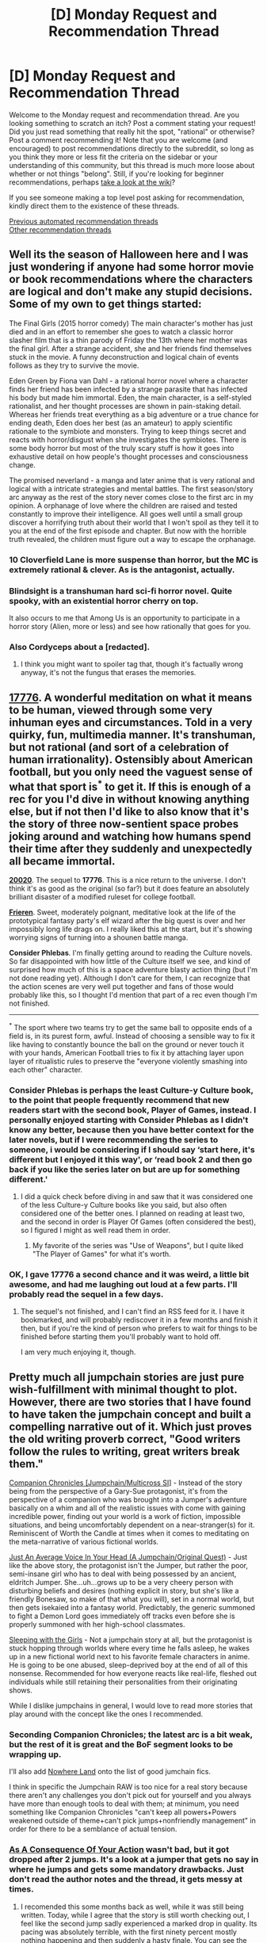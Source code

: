 #+TITLE: [D] Monday Request and Recommendation Thread

* [D] Monday Request and Recommendation Thread
:PROPERTIES:
:Author: AutoModerator
:Score: 50
:DateUnix: 1602515109.0
:DateShort: 2020-Oct-12
:END:
Welcome to the Monday request and recommendation thread. Are you looking something to scratch an itch? Post a comment stating your request! Did you just read something that really hit the spot, "rational" or otherwise? Post a comment recommending it! Note that you are welcome (and encouraged) to post recommendations directly to the subreddit, so long as you think they more or less fit the criteria on the sidebar or your understanding of this community, but this thread is much more loose about whether or not things "belong". Still, if you're looking for beginner recommendations, perhaps [[https://www.reddit.com/r/rational/wiki][take a look at the wiki]]?

If you see someone making a top level post asking for recommendation, kindly direct them to the existence of these threads.

[[https://www.reddit.com/r/rational/search?q=welcome+to+the+Recommendation+Thread+-worldbuilding+-biweekly+-characteristics+-companion+-%22weekly%20challenge%22&restrict_sr=on&sort=new&t=all][Previous automated recommendation threads]]\\
[[http://pastebin.com/SbME9sXy][Other recommendation threads]]


** Well its the season of Halloween here and I was just wondering if anyone had some horror movie or book recommendations where the characters are logical and don't make any stupid decisions. Some of my own to get things started:

The Final Girls (2015 horror comedy) The main character's mother has just died and in an effort to remember she goes to watch a classic horror slasher film that is a thin parody of Friday the 13th where her mother was the final girl. After a strange accident, she and her friends find themselves stuck in the movie. A funny deconstruction and logical chain of events follows as they try to survive the movie.

Eden Green by Fiona van Dahl - a rational horror novel where a character finds her friend has been infected by a strange parasite that has infected his body but made him immortal. Eden, the main character, is a self-styled rationalist, and her thought processes are shown in pain-staking detail. Whereas her friends treat everything as a big adventure or a true chance for ending death, Eden does her best (as an amateur) to apply scientific rationale to the symbiote and monsters. Trying to keep things secret and reacts with horror/disgust when she investigates the symbiotes. There is some body horror but most of the truly scary stuff is how it goes into exhaustive detail on how people's thought processes and consciousness change.

The promised neverland - a manga and later anime that is very rational and logical with a intricate strategies and mental battles. The first season/story arc anyway as the rest of the story never comes close to the first arc in my opinion. A orphanage of love where the children are raised and tested constantly to improve their intelligence. All goes well until a small group discover a horrifying truth about their world that I won't spoil as they tell it to you at the end of the first episode and chapter. But now with the horrible truth revealed, the children must figure out a way to escape the orphanage.
:PROPERTIES:
:Author: TheAnt88
:Score: 22
:DateUnix: 1602518935.0
:DateShort: 2020-Oct-12
:END:

*** 10 Cloverfield Lane is more suspense than horror, but the MC is extremely rational & clever. As is the antagonist, actually.
:PROPERTIES:
:Author: LazarusRises
:Score: 6
:DateUnix: 1602622886.0
:DateShort: 2020-Oct-14
:END:


*** Blindsight is a transhuman hard sci-fi horror novel. Quite spooky, with an existential horror cherry on top.

It also occurs to me that Among Us is an opportunity to participate in a horror story (Alien, more or less) and see how rationally that goes for you.
:PROPERTIES:
:Author: jtolmar
:Score: 8
:DateUnix: 1602571153.0
:DateShort: 2020-Oct-13
:END:


*** Also Cordyceps about a [redacted].
:PROPERTIES:
:Author: DAL59
:Score: 3
:DateUnix: 1602562464.0
:DateShort: 2020-Oct-13
:END:

**** I think you might want to spoiler tag that, though it's factually wrong anyway, it's not the fungus that erases the memories.
:PROPERTIES:
:Author: NTaya
:Score: 9
:DateUnix: 1602579892.0
:DateShort: 2020-Oct-13
:END:


** *[[https://www.sbnation.com/a/17776-football][17776]].* A wonderful meditation on what it means to be human, viewed through some very inhuman eyes and circumstances. Told in a very quirky, fun, multimedia manner. It's transhuman, but not rational (and sort of a celebration of human irrationality). Ostensibly about American football, but you only need the vaguest sense of what that sport is^{*} to get it. If this is enough of a rec for you I'd dive in without knowing anything else, but if not then I'd like to also know that it's the story of three now-sentient space probes joking around and watching how humans spend their time after they suddenly and unexpectedly all became immortal.

*[[https://www.sbnation.com/secret-base/21410129/20020/chapters-index][20020]]*. The sequel to *17776*. This is a nice return to the universe. I don't think it's as good as the original (so far?) but it does feature an absolutely brilliant disaster of a modified ruleset for college football.

*[[https://mangadex.org/title/48045/sousou-no-frieren][Frieren]]*. Sweet, moderately poignant, meditative look at the life of the prototypical fantasy party's elf wizard after the big quest is over and her impossibly long life drags on. I really liked this at the start, but it's showing worrying signs of turning into a shounen battle manga.

*Consider Phlebas*. I'm finally getting around to reading the Culture novels. So far disappointed with how little of the Culture itself we see, and kind of surprised how much of this is a space adventure blasty action thing (but I'm not done reading yet). Although I don't care for them, I can recognize that the action scenes are very well put together and fans of those would probably like this, so I thought I'd mention that part of a rec even though I'm not finished.

--------------

^{*} The sport where two teams try to get the same ball to opposite ends of a field is, in its purest form, awful. Instead of choosing a sensible way to fix it like having to constantly bounce the ball on the ground or never touch it with your hands, American Football tries to fix it by attaching layer upon layer of ritualistic rules to preserve the "everyone violently smashing into each other" character.
:PROPERTIES:
:Author: jtolmar
:Score: 19
:DateUnix: 1602547378.0
:DateShort: 2020-Oct-13
:END:

*** Consider Phlebas is perhaps the least Culture-y Culture book, to the point that people frequently recommend that new readers start with the second book, Player of Games, instead. I personally enjoyed starting with Consider Phlebas as I didn't know any better, because then you have better context for the later novels, but if I were recommending the series to someone, i would be considering if I should say ‘start here, it's different but I enjoyed it this way', or ‘read book 2 and then go back if you like the series later on but are up for something different.'
:PROPERTIES:
:Author: Junkle
:Score: 14
:DateUnix: 1602551377.0
:DateShort: 2020-Oct-13
:END:

**** I did a quick check before diving in and saw that it was considered one of the less Culture-y Culture books like you said, but also often considered one of the better ones. I planned on reading at least two, and the second in order is Player Of Games (often considered the best), so I figured I might as well read them in order.
:PROPERTIES:
:Author: jtolmar
:Score: 3
:DateUnix: 1602558217.0
:DateShort: 2020-Oct-13
:END:

***** My favorite of the series was "Use of Weapons", but I quite liked "The Player of Games" for what it's worth.
:PROPERTIES:
:Author: eniteris
:Score: 3
:DateUnix: 1602680434.0
:DateShort: 2020-Oct-14
:END:


*** OK, I gave 17776 a second chance and it was weird, a little bit awesome, and had me laughing out loud at a few parts. I'll probably read the sequel in a few days.
:PROPERTIES:
:Author: TaoGaming
:Score: 6
:DateUnix: 1602723287.0
:DateShort: 2020-Oct-15
:END:

**** The sequel's not finished, and I can't find an RSS feed for it. I have it bookmarked, and will probably rediscover it in a few months and finish it then, but if you're the kind of person who prefers to wait for things to be finished before starting them you'll probably want to hold off.

I am very much enjoying it, though.
:PROPERTIES:
:Author: Flashbunny
:Score: 3
:DateUnix: 1602728708.0
:DateShort: 2020-Oct-15
:END:


** Pretty much all jumpchain stories are just pure wish-fulfillment with minimal thought to plot. However, there are two stories that I have found to have taken the jumpchain concept and built a compelling narrative out of it. Which just proves the old writing proverb correct, "Good writers follow the rules to writing, great writers break them."

[[https://forums.spacebattles.com/threads/companion-chronicles-jumpchain-multicross-si-currently-visiting-breath-of-fire-iii.787978/][Companion Chronicles [Jumpchain/Multicross SI]]] - Instead of the story being from the perspective of a Gary-Sue protagonist, it's from the perspective of a companion who was brought into a Jumper's adventure basically on a whim and all of the realistic issues with come with gaining incredible power, finding out your world is a work of fiction, impossible situations, and being uncomfortably dependent on a near-stranger(s) for it. Reminiscent of Worth the Candle at times when it comes to meditating on the meta-narrative of various fictional worlds.

[[https://forums.spacebattles.com/threads/just-an-average-voice-in-your-head-a-jumpchain-original-quest.817823/][Just An Average Voice In Your Head (A Jumpchain/Original Quest)]] - Just like the above story, the protagonist isn't the Jumper, but rather the poor, semi-insane girl who has to deal with being possessed by an ancient, eldritch Jumper. She...uh...grows up to be a very cheery person with disturbing beliefs and desires (nothing explicit in story, but she's like a friendly Bonesaw, so make of that what you will), set in a normal world, but then gets isekaied into a fantasy world. Predictably, the generic summoned to fight a Demon Lord goes immediately off tracks even before she is properly summoned with her high-school classmates.

[[https://archiveofourown.org/works/8839309/chapters/20268301][Sleeping with the Girls]] - Not a jumpchain story at all, but the protagonist is stuck hopping through worlds where every time he falls asleep, he wakes up in a new fictional world next to his favorite female characters in anime. He is going to be one abused, sleep-deprived boy at the end of all of this nonsense. Recommended for how everyone reacts like real-life, fleshed out individuals while still retaining their personalities from their originating shows.

While I dislike jumpchains in general, I would love to read more stories that play around with the concept like the ones I recommended.
:PROPERTIES:
:Author: xamueljones
:Score: 14
:DateUnix: 1602558727.0
:DateShort: 2020-Oct-13
:END:

*** Seconding Companion Chronicles; the latest arc is a bit weak, but the rest of it is great and the BoF segment looks to be wrapping up.

I'll also add [[https://forums.spacebattles.com/threads/nowhere-land-jumpchain-multicross-horror.831104/][Nowhere Land]] onto the list of good jumchain fics.

I think in specific the Jumpchain RAW is too nice for a real story because there aren't any challenges you don't pick out for yourself and you always have more than enough tools to deal with them; at minimum, you need something like Companion Chronicles "can't keep all powers+Powers weakened outside of theme+can't pick jumps+nonfriendly management" in order for there to be a semblance of actual tension.
:PROPERTIES:
:Author: 1101560
:Score: 9
:DateUnix: 1602607521.0
:DateShort: 2020-Oct-13
:END:


*** [[https://forums.spacebattles.com/threads/as-a-consequence-of-your-action-jumpchain.845425/#post-66809581][As A Consequence Of Your Action]] wasn't bad, but it got dropped after 2 jumps. It's a look at a jumper that gets no say in where he jumps and gets some mandatory drawbacks. Just don't read the author notes and the thread, it gets messy at times.
:PROPERTIES:
:Author: Nnaelo
:Score: 7
:DateUnix: 1602714219.0
:DateShort: 2020-Oct-15
:END:

**** I recomended this some months back as well, while it was still being written. Today, while I agree that the story is still worth checking out, I feel like the second jump sadly experienced a marked drop in quality. Its pacing was absolutely terrible, with the first ninety percent mostly nothing happening and then suddenly a hasty finale. You can see the outlines of good ideas, but sadly the execution really wasn't up to par.

Also yes, don't read the author's notes. He is extremely sensitive and doesn't handle criticism. At all.
:PROPERTIES:
:Author: WarZealot92
:Score: 6
:DateUnix: 1602799738.0
:DateShort: 2020-Oct-16
:END:


**** I want to second this, it was fun and very much not wish fulfillment. Not only that, all the characters have agency, not just the jumper.
:PROPERTIES:
:Author: kraryal
:Score: 2
:DateUnix: 1602785321.0
:DateShort: 2020-Oct-15
:END:


*** I tried Just An Average Voice In Your Head (A Jumpchain/Original Quest), and the protag has a weird unreal disposition. And the eldritch horror is rather uncool. There seemed to be some bad element of metafiction as well: The eldritch being was said to be "restricted" (and other such stuff) by a "meddler" which seemed to mean the author. It felt like bad writing to me.
:PROPERTIES:
:Author: whats-a-monad
:Score: 5
:DateUnix: 1602894097.0
:DateShort: 2020-Oct-17
:END:


** If you are an experienced RPG player, this story looks promising (15 chapters as of this post):

[[https://www.royalroad.com/fiction/35549/prophecy-approved-companion][Prophecy Approved Companion]]

#+begin_quote
  Qube is an NPC in an AI-driven VR-RPG who avoids her scripted death and blithely continues following the Player, trying to make sense of the normalised nonsense of Fantasy RPGs and accidentally glitching out the world in stranger and stranger ways as she seeks to be the very best Childhood Companion ever.

  It's a loving parody of old school RPGs, high fantasy, and every gamer who has ever thought “what happens if I do this...”
#+end_quote

There are plenty of subtle jokes.

It is not a litrpg, whatever stats there may be are never mentioned and are not relevant to the plot.

MC is intended as clever and curious, but inexperienced and somewhat lacking free will.
:PROPERTIES:
:Author: valeskas
:Score: 12
:DateUnix: 1602534548.0
:DateShort: 2020-Oct-12
:END:

*** I enjoyed this rec, it's definitely got promise. It's going to drastically change once the player realizes what's going on, and that can't be too far off.
:PROPERTIES:
:Author: notgreat
:Score: 6
:DateUnix: 1602765775.0
:DateShort: 2020-Oct-15
:END:


** There's a [[https://blindsight.space/][Blindsight short film]] out now.

It's honestly more like a Blindsight /trailer/, and I was more fascinated by the "making of" portion of the website, but I don't, like, regret the mere five minutes of my life that it took to watch the film, which did have some good bits in it (I guess I was mostly underwhelmed because I never realized, for all the years I was following its development, that the film would be this trailer-like).
:PROPERTIES:
:Author: callmesalticidae
:Score: 23
:DateUnix: 1602517779.0
:DateShort: 2020-Oct-12
:END:

*** I went in with no expectations and I was blown away. A great proof of concept for a full length blindsight movie or series. The most surprising thing is how good the voice acting is, that's the part that most amateur film projects fail at the hardest. The CGI, the art design, sound design, all top notch also.
:PROPERTIES:
:Author: GlueBoy
:Score: 10
:DateUnix: 1602531263.0
:DateShort: 2020-Oct-12
:END:

**** I don't know why but the robotic voice made me just think about how it must have been a design decision by the spaceship creators since this year has shown just how quickly technology can copy someone's voice to a scary degree of accuracy.
:PROPERTIES:
:Author: RMcD94
:Score: 4
:DateUnix: 1602622385.0
:DateShort: 2020-Oct-14
:END:

***** You have to make allowances for a medium's shortcomings when adapting. In a book you can say that the X sounded the exact same as Y and there will be no confusion because the author will tell you who's speaking, unless he wants you confused. You can't do that with video, any deception of the audience has to be obvious, so to speak.
:PROPERTIES:
:Author: GlueBoy
:Score: 3
:DateUnix: 1602623944.0
:DateShort: 2020-Oct-14
:END:

****** Especially in a trailer with little time to develop the characters
:PROPERTIES:
:Author: RMcD94
:Score: 3
:DateUnix: 1602624401.0
:DateShort: 2020-Oct-14
:END:


** Looking for more competence porn!

A few weeks ago I asked for this and got some SUPER great recommendations: [[https://forums.spacebattles.com/threads/slouching-towards-nirvana-worm-my-hero-academia.863129/page-234#post-70637378][Slouching towards nirvana]], [[https://forums.spacebattles.com/threads/i-just-love-killin-worm-rick-and-morty-crossover.446513/][I just love killing]]. And through these found some more sick ones: [[https://forums.spacebattles.com/threads/my-trans-dimensional-overpowered-protagonist-harem-comedy-is-wrong-as-expected-oregairu-danmachi.367903/][My Trans-Dimensional, Overpowered Protagonist, Harem Comedy is Wrong, as Expected]], [[https://forums.sufficientvelocity.com/threads/hive-daughter-worm-x-40k.49148/][Hive Daughter]], [[https://forums.spacebattles.com/threads/i-woke-up-as-a-dungeon-now-what-dungeon-worm.620521/page-577#post-70189664][I woke up as a dudgeon now what?]]

Note most of these are worm crossovers. I think I had enough crossovers in the worm universe (I start feeling awkward when I read about too many versions of the same character) but don't mind Taylor going other places, Either way, more recs like these please! And I rec them too:

Anything where the MC is COMPETENT and it shows. Note: I've read or tried most things from the first 4 pages of best rated in RR and all the normally recommended rat fiction here unless its new.

Thanks!

edit: More recs are "A young woman's political record", [[https://forums.sufficientvelocity.com/threads/battle-action-harem-highschool-side-character-quest-no-sv-you-are-the-waifu.15335/page-28][Battle Action Harem Highschool comedy]],
:PROPERTIES:
:Author: Dragfie
:Score: 11
:DateUnix: 1602543551.0
:DateShort: 2020-Oct-13
:END:

*** If you're looking for competence porn look no further than the works K. J. Parker.

Black and Gold - A pathological liar and unreliable narrator alchemist and finds himself in captivity and forced to transmute gold.

16 Ways to Defend a Walled City - Through unforseen circumstances, the leader of a ragtag company of engineers is in charge of the defense of an uncoordinated and vulnerable city.

The Engineer Trilogy - Ziani, an engineer from a technologically dominant city of engineers is forced into exile due to deviating from the sacred "specifications". Ziani defects to an opposing less advanced nation and plots an elaborate revenge while his former city prepares a massive invasion.
:PROPERTIES:
:Author: hzla00
:Score: 14
:DateUnix: 1602570180.0
:DateShort: 2020-Oct-13
:END:

**** Interesting, can I add a few more requirements and let me know if any of these fit:

1. Not really interested in the slow build-up. I don't really understand why people enjoy the hero's journey. It was great the first 10 or so times where I actually learnt something and could relate, but only the end-game-content excites me now. Mostly interested in stories where the protagonist is at the end-game already, or is very close. Most of the recommendations I gave start with characters which have completed 95% of their development from the start and are already super competent from the start.
2. Not interested in stories where the MC has contrived unrealistic challenges. E.g. I hate constantly scaling crisis/antagonists. They should be the same from the start, and what changes is just how much influence the MC can have, like IRL.
3. Don't enjoy stories where the MC barely scrapes by (usually) due to luck. This is what I mean by competence porn, the MC is pretty much never stressed because they have an answer (or can come up with one, or are prepared) for whatever they undertake.

Any of those fit these criteria?
:PROPERTIES:
:Author: Dragfie
:Score: 6
:DateUnix: 1602577600.0
:DateShort: 2020-Oct-13
:END:


**** KJ Parker is underappreciated.

My favourite work of theirs is The Fencer's first book, where all trials are settled via proxy duels to the death. Cue one grizzled swords-barrister, just a week from retirement, being pressed into service as in charge of defending the city from barbarian siege.

It's probably the closest of their stuff to bog standard fantasy, but personally I appreciate narrative convention in most of my fiction.
:PROPERTIES:
:Author: ivory12
:Score: 3
:DateUnix: 1602709249.0
:DateShort: 2020-Oct-15
:END:


**** Just a quick FYI: "K. J. Parker" is a pseudonym used by the humorist Tom Holt. He kept it a secret for 17 years (1998-2015), an impressive accomplishment in the internet era.
:PROPERTIES:
:Author: ahasuerus_isfdb
:Score: 2
:DateUnix: 1602711593.0
:DateShort: 2020-Oct-15
:END:


*** Here's some recs, none of whom are worm crossovers. I'm only familiar with Transdim, AYWPR, and BAHHCSCQ of those listed, so my recommendations here are mostly based off knowing you like those + your description.

The vorkosigan saga is great. I general, I recommend reading it in chronological order, which starts at "Falling Free." However, while the first books are good, the main reason I would label this series as fitting this request is Miles Vorkosigan. As such, you might instead want to start at "The Warrior's Apprentice." This is also a pretty organic starting point for the series.

[[https://forums.sufficientvelocity.com/threads/dungeon-keeper-ami-sailor-moon-dungeon-keeper-story-only-thread.30066/][Dungeon Keeper Ami]] Is an amazing version of this. Very surprised you haven't already been recommended it. Requires little knowledge of canon settings but might benefit from it for some jokes if you have it. I read it completely blind and was fine.

[[https://www.royalroad.com/fiction/35875/yashima-chronicles][Yashima Chronicles]] Is a similar style of story to political record, by the same author; if that fits your bill, this probably will too.

[[https://archiveofourown.org/works/20721824/chapters/49228244][Santize]] Might also fit here. It's a Warring States! naruto fanfic, but does not require much knowledge of the series. Modern Medical knowledge in a preindustrial society.

A Certain Scientific Accelerator is an anime that does a good version of this, but I'm not sure how well it stands alone if you aren't familiar of the work it's a spinoff from, and A Certain Magical Index does not really fit this trope. You might be able to get by with substituting the AU fanfic [[https://archiveofourown.org/works/864249/chapters/1657513][in memoriam]] for the original series, since it is competent protagonist story with excellent writing (it's been recommended here a few times I believe?) but I was familiar with the series so I can't guarantee it.
:PROPERTIES:
:Author: 1101560
:Score: 3
:DateUnix: 1602962923.0
:DateShort: 2020-Oct-17
:END:

**** Unfortunately read them all but In memoriam which I'll try and the book, which maybe if I run dry of web content.

A note on DK Ami though; its close but hits a few points I mentioned earlier that I just hate; I'm through it quite a bit, and can't remember any of her plans which actually WORKED. All the engagements end up being won because of some trick she thought up of last-minute and luck that they actually do happen to work, most of which could have been planed/scried for before it came up. Also either because the author isn't good enough to or doesn't for narrative reasons, it's not really rational, there are so many more ways she could be exploiting the setting and so many more things she could plan for which she doesn't.

I'd actually de-rec it until your out of all better material.... Just my rant on DKA XD wanted to talk about it I guess.
:PROPERTIES:
:Author: Dragfie
:Score: 5
:DateUnix: 1602992018.0
:DateShort: 2020-Oct-18
:END:

***** All of them? Damn, you don't make it easy. At least I know I'm mostly on target though. Let's try a bit of a wider spread, in the hopes that you haven't see at least some of them:

[[https://www.fanfiction.net/s/7262793/1/Ashes-of-the-Past][Ashes of the Past]]: Long, pokemon anime. Timetravel.

[[https://forums.spacebattles.com/threads/swords-and-sorcery-fate-stay-night-harry-potter.399084/][Swords and Sorcery]]: Fate Stay Night / Harry Potter crossover.

[[https://forums.spacebattles.com/threads/somebody-that-i-used-tahno-a-lok-si.670771/][Somebody that I used Tahno]]: Legend of Korra, SI

[[https://forums.spacebattles.com/threads/batman-1939-the-dangers-of-being-cold.376659/][Dangers of Being Cold]]: AU take on batman, set in the late 1930s.

[[https://www.fanfiction.net/s/9311012/1/Lighting-Up-the-Dark][Lighting up the Dark]]Naruto Rationalfic AU.

[[https://forums.sufficientvelocity.com/threads/marked-for-death-a-rational-naruto-quest.24481/][Marked for Death]]Different Naruto Rationalfic AU.

[[https://www.fanfiction.net/s/12863641/1/The-Optimised-Wish-Project][Optimised WIsh Project]] Rational DB AU.

[[https://www.fanfiction.net/s/12904733/1/Man-off-the-Moon][Man off the Moon]] Fate Extra / Mass Effect.

[[https://www.fanfiction.net/s/12870721/1/Kallen-Stadtfeld-Countess-of-Britannia][Kallen Stadtfeld, Countess of Britannia]]: Code Geass AU.

[[https://www.fanfiction.net/s/8679666/1/Fairy-Dance-of-Death][Fairy Dance of Death]]: Sword Art Online AU. Mostly I end up reccomending this one due to the magic system but the main character should also fit your requirements.
:PROPERTIES:
:Author: 1101560
:Score: 2
:DateUnix: 1603001637.0
:DateShort: 2020-Oct-18
:END:

****** I tried and didn't like about half of them, the rest I can give a go: Lighting up the Dark I tried but was too similar to the other naruto rational fanfic the waves arisen for my tastes. I suspect the same will be with Marked for Death unless its not following the same plot. (Like Sanitize was great for example).

Optimized WP just felt to... silly for me. Maybe because its source material is kinda silly, but I just couldn't take it seriously.

Kallen I tried, but something just felt off, not sure what exactly, maybe just lower quality, maybe just a bit bland but didn't like it.

I can try the rest thanks.
:PROPERTIES:
:Author: Dragfie
:Score: 2
:DateUnix: 1603007030.0
:DateShort: 2020-Oct-18
:END:


*** If you're okay with protagonist that take a while to get to a base level of competence, and then progress from there, you could try some published fiction. Cradle book 8 came out recently, and the whole series is about a cast of super competent characters (although they take a while to get to the level of competence).

Will Wight's House of Blades trilogy also has a really competent protagonist (later on), who works very hard to get to his level of competence.

The Red Rising series by Pierce Brown has a somewhat angsty but competent protagonist. He of course starts off weak, but his competence is shown pretty early on.

Kel Kade's King's Dark Tidings series has the world's best assassin learning to be human. He's very competent but emotionally stunted, and the book is about him slowly learning human emotions and morality. It's not /that/ serious and is mostly a humorous adventure.

The Rage of Dragons has a shonen protagonist, kinda. The training montages are awesome and the battles are really satisfying.

Vlad Taltos is about a human mafia leader and assassin in a world of super elfs, who rises to his position through ruthlessness and competence. Some moments are really funny too.

Glen Cook's Black Company series follows a somewhat evil mercenary band working for the Big Bad. Almost all characters are adults and competent, but not necessarily good (not even close lol). These are great books, highly recommend.

That's all I can think of off the top of my head.
:PROPERTIES:
:Author: CaramilkThief
:Score: 6
:DateUnix: 1602560907.0
:DateShort: 2020-Oct-13
:END:

**** Interesting, can I add a few more requirements and let me know if any of these fit:

1. Not really interested in the slow build-up. I don't really understand why people enjoy the hero's journey. It was great the first 10 or so times where I actually learnt something and could relate, but only the end-game-content excites me now. Mostly interested in stories where the protagonist is at the end-game already, or is very close. Most of the recommendations I gave start with characters which have completed 95% of their development from the start and are already super competent from the start.
2. Not interested in stories where the MC has contrived unrealistic challenges. E.g. I hate constantly scaling crisis/antagonists. They should be the same from the start, and what changes is just how much influence the MC can have, like IRL.
3. Don't enjoy stories where the MC barely scrapes by (usually) due to luck. This is what I mean by competence porn, the MC is pretty much never stressed because they have an answer (or can come up with one, or are prepared) for whatever they undertake.

Any of those fit these criteria?
:PROPERTIES:
:Author: Dragfie
:Score: 6
:DateUnix: 1602577594.0
:DateShort: 2020-Oct-13
:END:

***** You just want a Mary Sue
:PROPERTIES:
:Author: Sampatrick15
:Score: 11
:DateUnix: 1602622762.0
:DateShort: 2020-Oct-14
:END:

****** huh, maybe... I assumed at first the definition of Mary Sue was a character who wins everything for no reason: which is definitely not what I am after, but after checking that the definition is "unrealistically lacking in flaws or weaknesses", I would disagree with the unrealistically part, but yes. A competent character would lack flaws and weaknesses in the specific area they are competent in- or figure out/learn ways to mitigate them.

So a realistic Mary Sue I guess ;p
:PROPERTIES:
:Author: Dragfie
:Score: 4
:DateUnix: 1602628871.0
:DateShort: 2020-Oct-14
:END:

******* In that case, the only ones that fit your description are Vlad Taltos, Black Company, and King's Dark Tidings. Other than the last one, they all start in media res, so there's no slow build up to power (although there /is/ a slow build up to the conflict).

In Vlad Taltos, Vlad /does/ gain power throughout the series, but it's never something that he's desperately looking for (except for one of his early life books imo). Each book is a different genre, so you get a mixed bag of stuff. Vlad himself is fallible, and he has humane flaws, but he is very competent. You'll have to figure out for yourself if you like that. I'd recommend at least giving the first book a try, since it's pretty short and a fun romp.

In Black Company, the protagonist is Croaker, a historian and medic of the Company itself. There's not much development of most people's powers, just how they use their current power to solve their problems. The Company itself is very competent, but Croaker's narration of it tends more towards romantic than realistic. However, it's not so much a book about people competently solving problems as it is a meditation on a soldier's life in a mercenary company that's mostly evil.
:PROPERTIES:
:Author: CaramilkThief
:Score: 4
:DateUnix: 1602692730.0
:DateShort: 2020-Oct-14
:END:


***** I would like to second the Cradle recommendation. I /think/ it fits what you're looking for. The characters are as competent as they can be at any given moment and I feel as though the story progresses quickly enough that you'd be satisfied with it.

The protagonist has a tendency to barely scrape by but it is due to his competence rather than luck. This increases a lot at book 4 or 5 I believe. And the great point about it is that there is an increasing number of competent characters. The latest book has some amazing scenes where the characters are all achieving their goals in fun different ways.

I really enjoy the strategizing the characters do. In fact, I enjoy Cradle so much that I'd be willing to buy the first 3 books for you.
:PROPERTIES:
:Author: SkyTroupe
:Score: 3
:DateUnix: 1602683690.0
:DateShort: 2020-Oct-14
:END:

****** I'll check out my local library first, but probably find the ebook myself. Thanks for the offer though.
:PROPERTIES:
:Author: Dragfie
:Score: 2
:DateUnix: 1602716027.0
:DateShort: 2020-Oct-15
:END:


**** u/Kachajal:
#+begin_quote
  The Rage of Dragons has a shonen protagonist, kinda. The training montages are awesome and the battles are really satisfying.
#+end_quote

A completely correct description and it's awesome. Also I found the book to be a genuine page turner. I had something to do the day after but it basically forced me to read it, fully, deep into the night. And I didn't even regret it.
:PROPERTIES:
:Author: Kachajal
:Score: 3
:DateUnix: 1602880715.0
:DateShort: 2020-Oct-17
:END:


** The webcomic [[https://alopex.li/mirrors/www.kiwisbybeat.com/minus/minus/www.kiwisbybeat.com/minus.html][Minus]] is adorifying. A small girl with unlimited superpowers plays games with friends and with reality. [[https://tvtropes.org/pmwiki/pmwiki.php/Webcomic/Minus][Tvtropes page]]
:PROPERTIES:
:Author: andor3333
:Score: 11
:DateUnix: 1602532783.0
:DateShort: 2020-Oct-12
:END:

*** Minus is great, though it lacks a continuity and is more like a series of whimsical vignettes, escalating in surrealness. It's a great display of imagination but it works more like a newspaper comic than a story.

My favourite work by this artist will always be [[https://alopex.li/mirrors/www.kiwisbybeat.com/minus/minus/www.kiwisbybeat.com/great1.html][Great]] which is about a guy who, after failing real big and hard decides to become GREAT by sheer force of will. He does this by becoming a ramen cook/neighborhood brawler, and then things get /real weird/. It has that same surrealness escaltion of Minus, but with relatable characters and a more grounded beginning from which to take off into weirdness.
:PROPERTIES:
:Author: GlueBoy
:Score: 6
:DateUnix: 1602561086.0
:DateShort: 2020-Oct-13
:END:


*** I feel like if one liked Jason Shiga's works (/[[http://www.shigabooks.com/index.php?page=001][Demon]]/ and /[[http://www.shigabooks.com/fleep.php][Fleep]]/ were recommended here, for instance), they are going to love /minus./, but for the entirely different reasons.
:PROPERTIES:
:Author: NTaya
:Score: 5
:DateUnix: 1602677586.0
:DateShort: 2020-Oct-14
:END:


** As always I recommend Onwards To Providence as xenofiction of the highest quality.
:PROPERTIES:
:Author: OnlyEvonix
:Score: 10
:DateUnix: 1602610739.0
:DateShort: 2020-Oct-13
:END:

*** For those who prefer less forumy avenues, Onward to Providence is now available [[https://www.royalroad.com/fiction/34353/onward-to-providence][on RoyalRoad]]. In addition to its original existence on [[https://forums.sufficientvelocity.com/threads/onward-to-providence-original-fiction.45926/][Sufficient Velocity]] and [[https://forums.spacebattles.com/threads/onward-to-providence-original-fiction.616857/][Space Battles]].

It's really really good. It follows Pylo a shipmistress and communications expert (Such an expert she is capable of doing things like swearing infohazardously, translating taste-sensations, and flirting with abstract concepts like The Traditions of a people) and her adorable living ship Tunie, who thinks and communicates primarily in velocities and vectors and the like (including puns). Also some humans* I guess. Other excellent examples of the sort of incredibly alien aliens we see include: a micro-polity, a species that largely fills the ecological niche of accountants/clerks, information-based lifeforms, a species that naturally creates warheads and their ilk, and "trees" that are capable of turning into solid rocket boosters in order to proliferate.

Big-picture-wise it's largely concerned with how one deals with unknown unknowns (see: alien aliens, and their comparably alien societies and civilizations), how scale can /really/ fuck with you (there's an entire number system designed to be able to express planck-scale values alongside galactic+-scale values), and how those two things interact (the scale itself is what generates some of the alienness we encounter).
:PROPERTIES:
:Author: Amagineer
:Score: 12
:DateUnix: 1602613860.0
:DateShort: 2020-Oct-13
:END:


*** I think I'm cursed. Yet another fic that goes on hiatus as soon as I get into it. :(
:PROPERTIES:
:Author: GlueBoy
:Score: 2
:DateUnix: 1602791481.0
:DateShort: 2020-Oct-15
:END:

**** Just a short one and the Author is good about that sort of thing.
:PROPERTIES:
:Author: OnlyEvonix
:Score: 4
:DateUnix: 1602795447.0
:DateShort: 2020-Oct-16
:END:


** Disclaimer: rational adjacent at best.

Started reading [[https://www.royalroad.com/fiction/35669/apocalypse-generic-system]['Apocalypse: Generic System']], and while it's still pretty early on, and the title is atrocious (hopefully a working title?), I'm really enjoying it. It's by the author of [[https://www.royalroad.com/fiction/25878/wake-of-the-ravager][Wake of the Ravager]], who is excellent at creating munchkinable situations. This story seems to be a more engineering/crafting focused story than WotR, but still has competent writing and a true-to-title generic system and setting.

Also enjoying [[https://www.royalroad.com/fiction/35660/the-weirkey-chronicles-reborn-across-nine-worlds][Soulhome]], by Sarah Lin (of Street Cultivation) and [[https://www.royalroad.com/fiction/34473/shade-touched][Shade Touched]]
:PROPERTIES:
:Author: TacticalTable
:Score: 17
:DateUnix: 1602518615.0
:DateShort: 2020-Oct-12
:END:

*** The munchkining is why Apocalypse: Generic System didn't appeal to me. Real munchkining is about intelligently exploiting a system, but this feels more like the system gets pushed aside every time the protagonist does something smart.

Take the pit traps in chapter two. In the first chapter we see kruskers are so tough that it could charge into the pointy end of a spear so tough that a grown human jumping on the shaft while it was unsupported didn't budge it, and snap the spear then keep on fighting. When you compare the damage done by the force of the kruskers charge and a toughness and sharpness of a professionally made metal spear to a short fall and wooden stakes. The first krusker in there should shrug off the steaks, then run around in rage knocking the others over. Eventually it will cause the sides of the pit to collapse, it's built in soft soil, then it can climb out. The idea that he practically clears the forest with one-simple-trick isn't plausible
:PROPERTIES:
:Author: TheColourOfHeartache
:Score: 11
:DateUnix: 1602688380.0
:DateShort: 2020-Oct-14
:END:

**** That's a failing of that author in general, I feel. He's gotten better about it in Apocalypse, but it's pretty clear in Wake of the Ravager that not only is the protagonist the only one really allowed to be clever, it's far easier than it should be for him.

This is what made me stop reading Wake of the Ravager, but I'm still enjoying Apocalypse a whole lot, just because those issues are more hidden. Yes, if you actually analyze the situation as you did, then it's pretty implausible. But at a quick readthrough, if you don't overthink it, it's pretty satisfying. Of course, the threshold for overthinking will be different for everyone.

Also, the particular magic system the protagonist stumbles upon/chooses a bit later on is right up my alley. And it helps that it's something that's almost unique to him specifically, which means that there's genuine low-hanging fruit that it doesn't feel like everyone should already be using.
:PROPERTIES:
:Author: Kachajal
:Score: 7
:DateUnix: 1602881156.0
:DateShort: 2020-Oct-17
:END:

***** What got me to stop reading WoTR wasn't just that the protag were the only one to be clever, it was that he was willing to risk the lives of his friends for a prank and in general be annoyingly smug about stuff he doesn't deserve to be smug about.
:PROPERTIES:
:Author: Sonderjye
:Score: 2
:DateUnix: 1603097558.0
:DateShort: 2020-Oct-19
:END:


*** u/valeskas:
#+begin_quote
  the title is atrocious
#+end_quote

Annotation mentions that original title was different. Probably "Generic System Apocalypse"

#+begin_quote
  A nice fella who launched the genre asked to change the name, so I did. cover might be a bit tougher to swing, though. Updates Weekends.
#+end_quote
:PROPERTIES:
:Author: valeskas
:Score: 5
:DateUnix: 1602541140.0
:DateShort: 2020-Oct-13
:END:

**** Yeah, though I think that title is equally bad. If not for getting linked from the author's other story, I would have discarded the story as a lazy genre parody that seems to be filling the Litrpg category. I think I've seen at least 20 of the RR 'Trending' fictions contain the word 'generic' referring to the system, setting, or protagonist. Meanwhile, Wake of the Ravager has an actual unique title and cover.
:PROPERTIES:
:Author: TacticalTable
:Score: 8
:DateUnix: 1602541577.0
:DateShort: 2020-Oct-13
:END:

***** Sure but you don't find out what a "ravager" is until like, three books in
:PROPERTIES:
:Author: IICVX
:Score: 5
:DateUnix: 1602542466.0
:DateShort: 2020-Oct-13
:END:


***** That cover is a thotcrime though. So flair checks out? I almost didn't read WotR cause of the cover.
:PROPERTIES:
:Score: 2
:DateUnix: 1602724387.0
:DateShort: 2020-Oct-15
:END:


*** I like the magic systems of both Soulhome and A:GS quite a bit - A:GS has a neat "enchantment" system based on physical mana lenses that act more or less like actual lenses, and Soulhome actually makes me think of some ideas I had in the past for a Terraria-like game - you build your bases in those games, but there's no ludic impact to having a fancy base versus a hovel. Why not make a cultivation game where you build a base with gameplay impact in your soul?
:PROPERTIES:
:Author: IICVX
:Score: 2
:DateUnix: 1602521402.0
:DateShort: 2020-Oct-12
:END:

**** Yeah, they're both fairly unique and flexible magic systems, Soulhome's being very unique, but still largely unexplained. From my experience with the author, A:GS is likely going to have a ton of interesting crafting materials, lenses just being the beginning. Then will just let them interact in broken ways to benefit the main character, and occasionally antagonist characters.
:PROPERTIES:
:Author: TacticalTable
:Score: 5
:DateUnix: 1602522096.0
:DateShort: 2020-Oct-12
:END:


**** u/fassina2:
#+begin_quote
  Why not make a cultivation game where you build a base with gameplay impact in your soul?
#+end_quote

That game already exists, it's just not translated.. Look [[https://store.steampowered.com/app/955900/Amazing_Cultivation_Simulator/][here]], it looks like a cultivation Rimworld. Sadly it doesn't seem like it's going to be translated any time soon.
:PROPERTIES:
:Author: fassina2
:Score: 6
:DateUnix: 1602541732.0
:DateShort: 2020-Oct-13
:END:

***** Apparently there's an official english open version in a discord related to the game, see [[https://steamcommunity.com/linkfilter/?url=https://discord.gg/F4cWJPf][here]]
:PROPERTIES:
:Author: ACCBDD
:Score: 2
:DateUnix: 1602548046.0
:DateShort: 2020-Oct-13
:END:


*** I'm a big fan of Wake of the Ravager. I really like the way skills work in that and the way the main character munchkins things is great. Also enjoying Apocalypse: Generic System so far, so that's two up recs from me.
:PROPERTIES:
:Author: GlimmervoidG
:Score: 3
:DateUnix: 1602531589.0
:DateShort: 2020-Oct-12
:END:


*** I read that, sort of rational lite, thought is put into situations but there's rarely any reason for much depth. It also talks about magic circuitry which is nice as it gives a system by which one can cludge together useful things but still have definite room for advantages from deeper understanding and higher complexity. Soulhome is so far less rational than Street cultivation, but it's too soon to tell, the main character is emotionally damaged and mostly going off preconceived notions and the world is complex enough that we don't really have enough information to start trying to draw conclusions. I would recommend Street Cultivation first and highly but this is good too.

Shade Touched is nice and cute. It's thoughtful and I like it.
:PROPERTIES:
:Author: OnlyEvonix
:Score: 3
:DateUnix: 1602609664.0
:DateShort: 2020-Oct-13
:END:


** I have finished respectively *Death's End* this summer and *Luminosity* this fall.

I have started *Ward* two weeks ago but I'm starting to reach my limit for how much misery I can take.

Can you recommand me something sweet, smart and short? I feel like I need a big, warm hug :/
:PROPERTIES:
:Author: Askolei
:Score: 8
:DateUnix: 1602516530.0
:DateShort: 2020-Oct-12
:END:

*** [[http://alexanderwales.com/the-dark-wizard-of-donkerk-chapter-1/][The Dark Wizard of Donkerk]]
:PROPERTIES:
:Author: tjhance
:Score: 19
:DateUnix: 1602516724.0
:DateShort: 2020-Oct-12
:END:

**** Can't say that's terribly sweet or warm, but worth reading and relatively short.

Reaching for something not recommended on here too often (or ever?), how about Penric & Desdemona, a series of novellas by Lois McMaster Bujold:

[[https://www.goodreads.com/book/show/25791216-penric-s-demon]]

They're pretty bite-sized and mostly not downers. In a similar vein, take a look at the Murderbot Diaries, a series of novellas about a rogue cyborg who mainly wants to be left alone to watch soap operas:

[[https://www.goodreads.com/series/191900-the-murderbot-diaries]]
:PROPERTIES:
:Author: Amonwilde
:Score: 13
:DateUnix: 1602517457.0
:DateShort: 2020-Oct-12
:END:

***** idk i thought the romance was sweet
:PROPERTIES:
:Author: tjhance
:Score: 11
:DateUnix: 1602518370.0
:DateShort: 2020-Oct-12
:END:


**** It's both amazing and useful to note that Donkerk was written as a NaNoWriMo story; it'll read like it was written in pass because it was.

Still absolutely amazing and I highly recommend.
:PROPERTIES:
:Author: narfanator
:Score: 6
:DateUnix: 1602529962.0
:DateShort: 2020-Oct-12
:END:


*** - [[https://forums.spacebattles.com/threads/glassmaker-worm-complete.433391/][Glassmaker]], a Worm AU fanfic that's so AU it's unrecognizable (and happy)
- [[https://forums.spacebattles.com/threads/again-legend-of-zelda-breath-of-the-wild.883292/#post-70489646][Again]], a Breath of the Wild time loop fanfic. Link is a thoroughly heartwarming hero, at least once he stops trying to do everything himself.
:PROPERTIES:
:Author: IICVX
:Score: 12
:DateUnix: 1602521977.0
:DateShort: 2020-Oct-12
:END:

**** I just finished reading /Again/. I give it a 0/10 since Link talks in this one and never makes a 'hyah' sound. I just think it's too unrealistic, y'know?

I actually really liked the fic. I would highly recommend you read it. The author somehow gets both the 'large-scale epic' and 'chill slice of life' tones in the story, just like BotW did. The worldbuilding makes sense too, and it adds to the flair of the story.
:PROPERTIES:
:Author: AcceptableBook
:Score: 13
:DateUnix: 1602541558.0
:DateShort: 2020-Oct-13
:END:

***** Also, when Link /does/ talk, he at no point says "Well excuuuuuuuuuuse me, Princess".

Totally unreadable.

But no it's really heartwarming, and I particularly enjoy just how much of an idealized hero Link is - he only gets stressed out when he thinks he's failing someone, otherwise he's more or less okay saving the same people from the same problems over and over again. Like, it's not /ideal/, it's not what he wants to be doing, but he never shirks his responsibility or decides that a particular loop is trash anyway so he might as well fuck off and do something else (except for one part in the beginning where things get kinda dark and he basically speedruns the game, and even then his thought process is "I can save everyone else after I've saved Zelda")

He even spends some time trying to figure out how to save them /better/, in order to make the final loop as good as it can be.
:PROPERTIES:
:Author: IICVX
:Score: 8
:DateUnix: 1602542388.0
:DateShort: 2020-Oct-13
:END:

****** it should be a law that any zelda fanfic has to reference "Well excuuuuuuuuuuse me, Princess"
:PROPERTIES:
:Author: tjhance
:Score: 5
:DateUnix: 1602545860.0
:DateShort: 2020-Oct-13
:END:


**** I have to link this [[https://youtu.be/1or3YILu28M][speedrun]] as the early chapters appear to be a canonical take/deconstruction of how a speedrun would progress
:PROPERTIES:
:Author: ProfessorPhi
:Score: 3
:DateUnix: 1602678912.0
:DateShort: 2020-Oct-14
:END:

***** I do like how Link's first thought when he decides he needs to go fast isn't "maybe I should just run to the Castle and beat Gannon", it's "maybe I can skip Tarrey Town"
:PROPERTIES:
:Author: IICVX
:Score: 2
:DateUnix: 1602853394.0
:DateShort: 2020-Oct-16
:END:


**** Can I read Again with no Zelda knowledge?
:PROPERTIES:
:Author: whats-a-monad
:Score: 2
:DateUnix: 1602622545.0
:DateShort: 2020-Oct-14
:END:

***** Yeah, I mean all you really need to know is that there's two people named Link and Zelda in every game, and Link is always the hero and Zelda's always the princess (though they're not always the same people).
:PROPERTIES:
:Author: IICVX
:Score: 3
:DateUnix: 1602639891.0
:DateShort: 2020-Oct-14
:END:


*** What arc of Ward are you on? The chapters before the end are a grind like Gold Morning, but the epilogue is surprisingly optimistic and sweet.

Wildbow's latest webserial, [[https://palewebserial.wordpress.com/about/][Pale]], is a very different beast. The main characters are three 13 year old girls who are let in on the secret that Magic exists by a group of non-human Others who want their help in solving a murder case. Maybe it's Wildbow deliberately trying to write something different, maybe it's a consequence of the main characters being rather young, but it's a lot more /fun/ to read than most things Wildbow has written so far. It's still ongoing, has I think 300-400k words so far, and rather active chapter discussion over on [[/r/parahumans]].
:PROPERTIES:
:Author: BavarianBarbarian_
:Score: 12
:DateUnix: 1602529515.0
:DateShort: 2020-Oct-12
:END:

**** [deleted]
:PROPERTIES:
:Score: 3
:DateUnix: 1602531012.0
:DateShort: 2020-Oct-12
:END:

***** Uh... yea, in that case I can't honestly recommend continuing Ward right now. It gets a lot worse.
:PROPERTIES:
:Author: BavarianBarbarian_
:Score: 13
:DateUnix: 1602565002.0
:DateShort: 2020-Oct-13
:END:


*** If you enjoyed Luminosity, try [[http://alicorn.elcenia.com/stories/stories.shtml][Alicorn's short stories]]. My personal favorite is [[http://alicorn.elcenia.com/stories/tower.shtml][Tower]]: it's definitely short and smart, but it only has the smallest shadow of sweetness.
:PROPERTIES:
:Author: ulyssessword
:Score: 7
:DateUnix: 1602523244.0
:DateShort: 2020-Oct-12
:END:


*** The long way to a small angry planet and its sequels are pretty short and sweet reads. It's basically slice of life Firefly, with a focus on slice of life and some romance.

Spice and wolf is a series of light novels (each novel being around 200 pages) about the romance between a traveling merchant and a local wolf goddess. Their banter is great and the novel volumes are pretty light and self contained.
:PROPERTIES:
:Author: CaramilkThief
:Score: 8
:DateUnix: 1602534738.0
:DateShort: 2020-Oct-13
:END:


*** [[http://scrubdiving.thecomicseries.com/]] Near-future romance webcomic, with a lot of nudity. Author also has a couple other comics, which are a bit darker but even more recommended.
:PROPERTIES:
:Author: SvalbardCaretaker
:Score: 6
:DateUnix: 1602517715.0
:DateShort: 2020-Oct-12
:END:

**** View is great, thanks for reminding me of her(him?)!
:PROPERTIES:
:Author: GlueBoy
:Score: 3
:DateUnix: 1602533784.0
:DateShort: 2020-Oct-12
:END:

***** There is this funny thing where they are reddit-famous for their "cheer" porn comic, but everyone always names them as "forview", eg. "cheer by Forview" because they just repost the last time someone made that mistake.

Yeah, they are making really good comics, not just in the plot sense but also in the subtle emotions conveyed by small details.
:PROPERTIES:
:Author: SvalbardCaretaker
:Score: 4
:DateUnix: 1602551880.0
:DateShort: 2020-Oct-13
:END:

****** Do you know anything about them? Every time I catch up to their comic I look for a patreon or similar to donate and find nothing. What's their deal?
:PROPERTIES:
:Author: GlueBoy
:Score: 3
:DateUnix: 1602553720.0
:DateShort: 2020-Oct-13
:END:

******* I'm reading their current project [[http://dragonsandsilk.thecomicseries.com/]] there. They are active in the comment section, and the hosting forum [[https://comicfury.com/]] . Thats all I got.
:PROPERTIES:
:Author: SvalbardCaretaker
:Score: 3
:DateUnix: 1602577622.0
:DateShort: 2020-Oct-13
:END:

******** It's weird how the author is such a closed book. They must spend a lot of time on their craft, but nevertheless makes no attempt to make a living off it? Or even just some extra cash? It's strange.
:PROPERTIES:
:Author: GlueBoy
:Score: 3
:DateUnix: 1602802475.0
:DateShort: 2020-Oct-16
:END:

********* Its mildly strange in these patreon/onlyfans hyper commercialized times but also kinda refreshing. I think I once read a comment on why they don't do it. Something to do with their reddit famous Cheer porn comic. How they made that as a throwaway exercise and its hailed as a pornographic masterpiece, its too easy or something.
:PROPERTIES:
:Author: SvalbardCaretaker
:Score: 4
:DateUnix: 1602836444.0
:DateShort: 2020-Oct-16
:END:


*** Very Far Away From Anywhere Else, by Ursula LeGuin. Hug in a book, that.
:PROPERTIES:
:Author: Charlie___
:Score: 3
:DateUnix: 1602609005.0
:DateShort: 2020-Oct-13
:END:


*** What's Death's End?
:PROPERTIES:
:Author: Bowbreaker
:Score: 3
:DateUnix: 1602774765.0
:DateShort: 2020-Oct-15
:END:


*** [[https://forums.spacebattles.com/threads/whats-her-name-in-hufflepuff-harry-potter-self-insert.662488/][What's Her Name in Hufflepuff]] is not short, but it's ridiculously cute and full of laugh-your-ass-off moments.
:PROPERTIES:
:Author: Dufaer
:Score: 5
:DateUnix: 1602601087.0
:DateShort: 2020-Oct-13
:END:


*** [[https://www.goodreads.com/book/show/29127.The_Last_Unicorn][The Last Unicorn - Peter S. Beagle]]
:PROPERTIES:
:Author: EDSorow
:Score: 2
:DateUnix: 1602541837.0
:DateShort: 2020-Oct-13
:END:


** Rational insert stories - preferred Worm/Ward or HP\\
Also the MC main advantage is meta-knowledge not some OP I win ability.
:PROPERTIES:
:Author: ironistkraken
:Score: 8
:DateUnix: 1602643645.0
:DateShort: 2020-Oct-14
:END:

*** I just read most of Her Name in Hufflepuff, and while the writing is not bad, the plot sucks, and I disrecommend it.
:PROPERTIES:
:Author: whats-a-monad
:Score: 3
:DateUnix: 1602893495.0
:DateShort: 2020-Oct-17
:END:

**** Thats why I asked this question because I was disappointed with that fic.
:PROPERTIES:
:Author: ironistkraken
:Score: 4
:DateUnix: 1602896608.0
:DateShort: 2020-Oct-17
:END:


*** [[https://forums.sufficientvelocity.com/threads/worm-going-native.17415/][Going Native]] by Dartz on sufficient velocity and ao3 is a good one set in Wormverse imo. He has pretty good Evangelion and Bubblegum Crisis SI on ff.net too but they seem to be dead.
:PROPERTIES:
:Author: valtazar
:Score: 3
:DateUnix: 1602960772.0
:DateShort: 2020-Oct-17
:END:


** I really enjoy base building and resource gathering books, though outside of The Martian, they don't seem to be a thing that I've found outside of LitRPG. Are there any good rational base building stories anyone can recommend? (I'm not sure that The Martian really counts, but he starts out with limited resources, and has to survive and build up, though he doesn't make his base more permanent like most base building books do.)

Anything helps!

On my to read list, in this genre is '16 ways to defend a walled city' and I don't know how close it is to what I'm looking for.
:PROPERTIES:
:Author: cysghost
:Score: 8
:DateUnix: 1602548131.0
:DateShort: 2020-Oct-13
:END:

*** The game, Factorio.
:PROPERTIES:
:Author: EliezerYudkowsky
:Score: 9
:DateUnix: 1602729001.0
:DateShort: 2020-Oct-15
:END:

**** I remember reading a comment by you where you stated that you wouldn't recommend (or not recommend) “The Waves Arisen” because some people may interpret that as a sign you wrote it.

Did you change your mind on that stance or do you make exceptions for works with disclosed authors? If it's the latter, do you have any recommendations I should check out (assume I am reasonably familiar with both the popular works in this sub and your blog)?
:PROPERTIES:
:Author: _The_Bomb
:Score: 2
:DateUnix: 1603694172.0
:DateShort: 2020-Oct-26
:END:


*** If the need for it to be rational doesn't strictly exist, then you might want to skim [[https://www.reddit.com/r/rational/comments/ismlth/d_monday_request_and_recommendation_thread/g5a7d48/][this]].

There's a decent collection in that thread and the one linked as a suggestion.
:PROPERTIES:
:Author: LaziIy
:Score: 6
:DateUnix: 1602694706.0
:DateShort: 2020-Oct-14
:END:

**** I just want to say...

YOU ARE AWESOME!!! This is perfect! Thank you!
:PROPERTIES:
:Author: cysghost
:Score: 1
:DateUnix: 1602695118.0
:DateShort: 2020-Oct-14
:END:

***** Np, just let me know if you come across a good base building/ uplift read since I've come to quite like the genre.
:PROPERTIES:
:Author: LaziIy
:Score: 2
:DateUnix: 1602750163.0
:DateShort: 2020-Oct-15
:END:


*** Have you considered empire building fics, such as Tkioz's [[https://forums.spacebattles.com/threads/cruel-to-be-kind-si-multicross-thread-iv.310606/][Cruel to be Kind]] or [[https://forums.sufficientvelocity.com/threads/lest-a-monster-i-become-multiple-pseudo-si.62680/][Lest A Monster I Become?]] They end up pretty large scale, but at least for the first few chapters they build up a personal scale base.
:PROPERTIES:
:Author: Adeen_Dragon
:Score: 3
:DateUnix: 1602575587.0
:DateShort: 2020-Oct-13
:END:

**** I hadn't seen those, thank you!
:PROPERTIES:
:Author: cysghost
:Score: 2
:DateUnix: 1602595345.0
:DateShort: 2020-Oct-13
:END:

***** There's also [[https://forums.sufficientvelocity.com/threads/factory-isolation-si-multicross.30535/][Factory Isolation]] as another empire builder.

Stories that feature the mad scientist/tinkers often feature base building and resource gathering. [[https://forums.sufficientvelocity.com/threads/brocktons-celestial-forge-worm-jumpchain.70036/][Brockton's Celestial Forge]] is a good example of this.

Quests tend to be good sources of these kinds of stories; though they can sometimes take a high level.
:PROPERTIES:
:Author: Adeen_Dragon
:Score: 3
:DateUnix: 1602616184.0
:DateShort: 2020-Oct-13
:END:

****** Does Lest a Monster I Become ever get... more readable? I started it and the whole first few chapters seem like "I went to X universe to get Y, which I then used to make my empire have Z." With no character or plot development to speak of.
:PROPERTIES:
:Author: CaramilkThief
:Score: 4
:DateUnix: 1602693473.0
:DateShort: 2020-Oct-14
:END:

******* It does change tacks a bit, but I'm not quite sure how I feel about the story overall. I'm following it but I'm not enthused, you know?
:PROPERTIES:
:Author: Flashbunny
:Score: 3
:DateUnix: 1602698634.0
:DateShort: 2020-Oct-14
:END:

******** Yeah, I also found it a bit tough to get through. I like the idea (multidimensional A.I. Theocracy), but there is a lot of techno-rambling and his mistakes seem a bit unforeshadowed.
:PROPERTIES:
:Author: FireCire7
:Score: 2
:DateUnix: 1602735604.0
:DateShort: 2020-Oct-15
:END:


******* I have read about half of it, and if anything it gets less readable. The main character literally spends a bunch of time in stasis to let his minions do things off screen.

Those things are then communicated to him debriefing style.
:PROPERTIES:
:Author: kraryal
:Score: 3
:DateUnix: 1602785573.0
:DateShort: 2020-Oct-15
:END:


** From the current anime season, Talentless Nana was a pleasant surprise despite the low production values - give it the whole first episode, it's a genre bait+switch into reverse murder mystery.

Only two episodes are out, mind, so plenty of time for it to go terrible yet.
:PROPERTIES:
:Author: sl236
:Score: 5
:DateUnix: 1602595240.0
:DateShort: 2020-Oct-13
:END:

*** I feel like this anime is very lucky to come out when /Among Us/ is on the peak of its popularity. :D

Manga felt quite same-y iirc, but nothing atrocious.
:PROPERTIES:
:Author: NTaya
:Score: 3
:DateUnix: 1602676892.0
:DateShort: 2020-Oct-14
:END:


** I finished Wintersteel, book 8 of the Cradle series. It redeems the 7th book in a good way and was really satisfying to read. Not very rational but enjoyable nonetheless.

I'm looking for some enjoyable M/F romances, especially from the male pov. This seems like a subgenre that's both pretty rare and rarely well done. The only stories I've found that have done this well would be Alexander Wales' Worth the Candle and Robin Hobb's Fitz series.

Also question, have any of you guys read LE Modesitt Jr.'s works? He seems pretty prolific and some people from [[/r/fantasy][r/fantasy]] called his works rational, so I'm wondering how you guys see his works.
:PROPERTIES:
:Author: CaramilkThief
:Score: 11
:DateUnix: 1602535000.0
:DateShort: 2020-Oct-13
:END:

*** An author that springs to mind is Lois McMaster Bujold. All her books tend to have very tender and genuine emotional connections between characters, but my favourite series of hers is the Vorkosigan Saga, an action-adventure space opera series. For your request I'd recommend two of her books, the first one of which is a kind of prequel with a different (female) protagonist to the rest, [[https://www.goodreads.com/book/show/61900.Cordelia_s_Honor][Cordelia's Honor]], and has a strong romantic subplot. The second, [[https://www.goodreads.com/book/show/61899.A_Civil_Campaign][A Civil Campaign]], is 10 books in and is, contrary to all its predecessors, pretty much a straight up romantic comedy. It has male protagonists. I read ACC many times since I was a teenager and it's still one of the funniest books I've ever read in my life.

Also, have you read any of Guy Gavriel Kay's books? They all tend to have a romantic subplot, and they all tend to range from good to great. All his books are set in analogues of historical nations. My favourites of his are, [[https://www.goodreads.com/series/49173-the-sarantine-mosaic][Sarantine Mosaic duology]], [[https://www.goodreads.com/book/show/104089.Tigana][Tigana]], [[https://www.goodreads.com/series/49379-the-fionavar-tapestry%20trilogy][Fionavar Tapestry]]. My one quibble is that IMO they all have similar themes and prose which makes them seem repetitive if you read too many, but not a concern unless you binge read his entire bibliography.
:PROPERTIES:
:Author: GlueBoy
:Score: 6
:DateUnix: 1602560244.0
:DateShort: 2020-Oct-13
:END:


*** Read some of his books in high school. I'd say they're pretty basic and tropy. Would only recommend a look if you're scraping the barrel for fantasy. Check out Abercrombie, Martin, Butcher, Le Guin, Zelazny, Erikson, and maybe Sanderson and Jordan first if you haven't already. On the other hand, if you're curious, I say go for it---they're not the worst by any means.
:PROPERTIES:
:Author: Amonwilde
:Score: 5
:DateUnix: 1602535717.0
:DateShort: 2020-Oct-13
:END:


*** [[https://www.reddit.com/r/rational/comments/5g4z4f/rt_l_e_modesitt_jr/][I wrote a very long take on Modesitt for this subreddit!]]

TL;DR: I mildly recommend him, but in small doses; his work gets very samey.
:PROPERTIES:
:Author: Escapement
:Score: 4
:DateUnix: 1602538094.0
:DateShort: 2020-Oct-13
:END:


*** u/sl236:
#+begin_quote
  LE Modesitt Jr
#+end_quote

He writes the same book over and over. I enjoy reading it every time :)
:PROPERTIES:
:Author: sl236
:Score: 3
:DateUnix: 1602594925.0
:DateShort: 2020-Oct-13
:END:


*** I myself wasn't too happy with how Wintersteel ended. I'm not a huge fan of giving the MCs “unique” power ups and making them special cases that have never been seen before in the history of the world this late in the game.
:PROPERTIES:
:Author: eshade94
:Score: 5
:DateUnix: 1602560883.0
:DateShort: 2020-Oct-13
:END:

**** Aren't their powers not unique though? One of the characters states that it used to be more common for sacred artists below Archlord to manifest the powers of a Sage, Sage badges used to be an additional badge along with denoting their Lord level.

I've seen some discussion on the Cradle sub, and another lore bit mentioned was that paths used to be a lot riskier, but with more opportunity and uniqueness. This is also backed up by how lots of artists follow a set path instead of trailblazing like the MCs, which is much riskier and also more rewarding. This is further backed up in Soulsmith when we see the differences between Lindon's Iron Body and the Iron Body ritual of a “super talented” child of the Sandviper clan. That child only took 1 drop of venom of a Sandviper, and it was still a worry as to whether it was too much, whereas Lindon took 5 whole Sandvipers worth of venom and was seconds away from death. On present day there's a lot less risk and reward in advancing, with Paths set in stone, which explains the lack of Underlord and Overlord Sages.

There's precedent for lower advancement Lord stages to also become Sages, and with Lindon's journey and his willpower, I don't think his Sage advancement was unreasonable or unique.

You're right in that Yerin's power up is unique and unseen on Cradle before, though. I do feel it's not unreasonable though, there are so many cases of unique power ups on Cradle, like Sophara roided up beyond belief and Yan Shoumei's Blood Shadow having conceptual strength like that of a Herald while only being at Underlord. Yerin herself has the precedent of the Sage of Red Faith, with the crucial difference of not being an evil, selfish asshole, allowing her to advance without complications and giving her precedence for her advancement.
:PROPERTIES:
:Author: TheTruthVeritas
:Score: 8
:DateUnix: 1602578997.0
:DateShort: 2020-Oct-13
:END:

***** Yerin's power up is unique but it was also theorized to be possible by the Sage of Red Faith - that's where he was going with his Blood Shadow technique.
:PROPERTIES:
:Author: IICVX
:Score: 6
:DateUnix: 1602592844.0
:DateShort: 2020-Oct-13
:END:


***** My issue is more that any foreshadowing for both of those advancements were only done this book. And that the info about the advancements directly contradicts info we got from previous books: even northstrider said that underlords couldn't achieve an icon last book.

If even monarchs can be proven wrong about sacred arts, a lot of things are up in the air about the magic system now.

And to me, MCs having unique advancements is more frustrating because it means the MCs are going to win not by being clever or rational, but because they have special unique powers.
:PROPERTIES:
:Author: eshade94
:Score: 5
:DateUnix: 1602596604.0
:DateShort: 2020-Oct-13
:END:

****** u/GlueBoy:
#+begin_quote
  MCs are going to win not by being clever or rational, but because they have special unique powers
#+end_quote

That's the main conceit of xianxia, and its main failing, imo; the exponential gulf of power between advancement realms means that one should /always/ lose when fighting someone a realm above, let alone 2 or more. Fighting against higher cultivation enemies then becomes an easy way for the author to produce narrative tension, but winning then has to be used sparingly, or else it cheapens the foundation of the xianxia genre: power scaling.

In Cradle the author has used the "defeating a higher cultivation enemy" trope so much that it feels contrived. Every single book of his features it in one form or another. Another annoying trope he overuses is having the MC power up mid fight against someone of higher cultivation that they were losing against(happens like 3x in Wintersteel!). Also notice how strong artifacts and treasures are when Lindon uses it to scrape by a narrow victory(books 1, 2, 4, 5, 6) against someone of higher cultivation, but how they are either completely absent from all their enemies fighting styles, or ineffectual.
:PROPERTIES:
:Author: GlueBoy
:Score: 8
:DateUnix: 1602613672.0
:DateShort: 2020-Oct-13
:END:


****** u/IICVX:
#+begin_quote
  even northstrider said that underlords couldn't achieve an icon last book.
#+end_quote

I don't think anyone said underlords /can't/ touch on an icon, they were all saying that it's really hard and will probably be unstable.

Like, Yerin literally touched on the Icon of the Sword in Uncrowned, so clearly it's possible.
:PROPERTIES:
:Author: IICVX
:Score: 2
:DateUnix: 1602641790.0
:DateShort: 2020-Oct-14
:END:

******* u/eshade94:
#+begin_quote
  Underlords could not sense the Way clearly enough to manifest an Icon.
#+end_quote

That was from Northstrider, as he was examining Lindon and Yerin's match at the end of Uncrowned.
:PROPERTIES:
:Author: eshade94
:Score: 2
:DateUnix: 1602642000.0
:DateShort: 2020-Oct-14
:END:

******** She didn't manifest it; she tapped into it. She still hasn't manifested the icon, since to do so would mean harnessing its authority.
:PROPERTIES:
:Author: TennisMaster2
:Score: 1
:DateUnix: 1603017181.0
:DateShort: 2020-Oct-18
:END:


*** Gravity Dreams is one of my top ten books of all time. He's got a couple good standalones, but his longer series end up being repetitive.
:PROPERTIES:
:Author: Judah77
:Score: 2
:DateUnix: 1602720047.0
:DateShort: 2020-Oct-15
:END:


** Believe I found a good recommendation: [[https://www.royalroad.com/fiction/34623/apocalypse-man?review=822991#review-822991][Apocalypse Man]]. I would say rational, but possibly rational-adjacent.

Typical litRPG, but three things stood out enough for me to recommend people at least giving it a try. One, the System and how things work is different enough from others that I think it's interesting, and has a LOT of potential for future plot points. Two, grammar and style is great, this is was made an author that has a great handle on words and how they want to portray things. Three, the MC is certainly OP or under-powered - they very realistically are struggling through the world, learning their power, and just doing they best they can. No power creep so far and I don't see it happening anytime soon. Not only that, but they are pretty conspicuous, which is/will drive a lot of plot, which I think is different from the "normal-looking-person-but-but-with-hidden-strong-powers" trope.

I realize everybody's taste is subjective, but I think if you're just looking for something to check out or follow for potential, this is a good one. Almost 20 chapter so far, a few pretty long ones.
:PROPERTIES:
:Author: narwhalforsale
:Score: 6
:DateUnix: 1602640269.0
:DateShort: 2020-Oct-14
:END:

*** u/sephirothrr:
#+begin_quote
  this is was made an author that has a great handle on words
#+end_quote

something something irony
:PROPERTIES:
:Author: sephirothrr
:Score: 8
:DateUnix: 1602661373.0
:DateShort: 2020-Oct-14
:END:

**** haha why say more word when less do trick
:PROPERTIES:
:Author: narwhalforsale
:Score: 11
:DateUnix: 1602693536.0
:DateShort: 2020-Oct-14
:END:


*** I have checked it out and want to offer some PSA.

This should have some trigger warnings for rather graphic torture (in the latest chapter as of writing [19]). Apart from that, I think what is written for now suffers from a rather bad combination: an at the very least mentally stunted MC and very little agency on his part.

Spoilers ahead:

That he hasn't even tried to experiment with his powers already seemed like a bad sign, but okay, the guy just survived a nuclear bomb so he's probably in shock. But then, he gets out with his new hunter team and in the first outing everyone dies except him. So what does he, a mutant looking being who just arrived in town and just led an entire veteran(ish) team to their deaths, do? Obviously return to the same town and expect that nothing bad will happen to him. I just stopped reading at that point, and from what I skimmed from the next chapter it was just the MC being tortured for his stupidity
:PROPERTIES:
:Author: Zysek
:Score: 7
:DateUnix: 1602889317.0
:DateShort: 2020-Oct-17
:END:

**** I agree that it's certainly not a decision that would've yielded best results, but as far as I could tell, he didn't have any other options.

Spoiler:

That was the only civilization that he knew about close by, and he doesn't really have any survival skills to speak of. It definitely turned out bad for him, but I think you're vastly underestimated the social aspect to it. Wander around for who knows how long, with who knows what else out there? With, like you said, not a great grasp on his powers. Or, take a reasonable chance and go back to the place with people, information, food, etc. Especially when there was no indication that those events would happen. I will; however, strongly agree he needs to play around with his powers more and have more agency. It's been too long in a world where he needs to get a grasp on these things, and he's just kind of muddling through. He probably would've had an easier time if he did as well. Maybe this will be his motivator for progressing.
:PROPERTIES:
:Author: narwhalforsale
:Score: 2
:DateUnix: 1602893626.0
:DateShort: 2020-Oct-17
:END:


** Do you know of any fanfics that are like [[https://archiveofourown.org/works/7555468?view_full_work=true][A Rabbit Clan's Fox]] which I have a hard time trying to explain but like anything close to it in either tone or content would be appreciated.
:PROPERTIES:
:Author: anenymouse
:Score: 3
:DateUnix: 1602552984.0
:DateShort: 2020-Oct-13
:END:

*** A [[https://archiveofourown.org/works/11455140][Year of Discovery]] is set around a similar premise, but has very very slow updates might be abandoned.
:PROPERTIES:
:Author: Weerdo5255
:Score: 3
:DateUnix: 1602638367.0
:DateShort: 2020-Oct-14
:END:

**** Ooh thanks.
:PROPERTIES:
:Author: anenymouse
:Score: 2
:DateUnix: 1602650300.0
:DateShort: 2020-Oct-14
:END:


** This question may have been asked many times but is there a fiction which focuses more on how to apply the methods of rationality?
:PROPERTIES:
:Author: sidambhire
:Score: 4
:DateUnix: 1602981032.0
:DateShort: 2020-Oct-18
:END:
